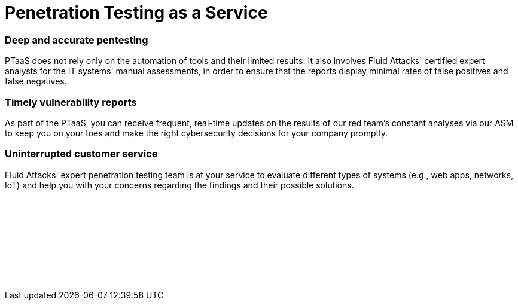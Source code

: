 :slug: categories/ptaas/
:description: We offer you PTaaS as a continuous evaluation of systems using automatic and manual techniques and providing real-time vulnerability reports via our platform.
:keywords: PTaaS, Penetration, Testing, Pentesting, Service, Cybersecurity, Vulnerability, Ethical Hacking
:category: techniques
:banner: ptaas-bg
:template: techniques
:definition: Fluid Attacks is happy to offer you the widespread Penetration Testing as a Service (PTaaS) model to address your cybersecurity needs in an ever-changing attack vectors environment. For your convenience, it is supported by our Attack Surface Manager (ASM). Additionally, it is connected to our leading Continuous Hacking service in order to go beyond the traditional Penetration Testing, a point-in-time evaluation. In PTaaS, we perform analyses that keep pace with the constant development and changes in your infrastructure and applications. This model provides our customers comprehensive and up-to-date information about the findings achieved in a pentest that combines world-class hackers' know-how and machines' speed. By quickly obtaining extensive details from a non-static report about the detected vulnerabilities, and after carrying out the proper prioritization, you can immediately proceed with their remediation.

= Penetration Testing as a Service

=== Deep and accurate pentesting

PTaaS does not rely only on the automation of tools and their limited results.
It also involves Fluid Attacks' certified expert analysts
for the IT systems' manual assessments,
in order to ensure that the reports display minimal rates
of false positives and false negatives.

=== Timely vulnerability reports

As part of the PTaaS, you can receive frequent, real-time updates
on the results of our red team's constant analyses via our ASM
to keep you on your toes and make the right cybersecurity decisions
for your company promptly.

=== Uninterrupted customer service

Fluid Attacks' expert penetration testing team
is at your service to evaluate different types of systems
(e.g., web apps, networks, IoT) and help you with your concerns
regarding the findings and their possible solutions.


[role="sect2 db-l dn"]
== {nbsp}

{nbsp} +

[role="sect2 db-l dn"]
== {nbsp}

{nbsp} +
